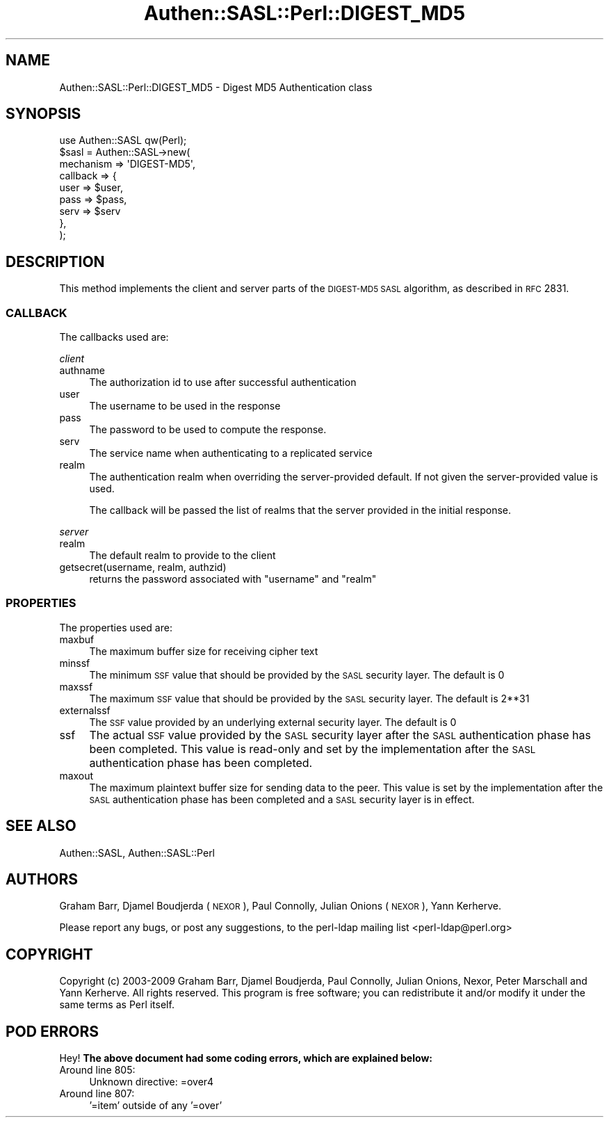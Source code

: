 .\" Automatically generated by Pod::Man 2.25 (Pod::Simple 3.20)
.\"
.\" Standard preamble:
.\" ========================================================================
.de Sp \" Vertical space (when we can't use .PP)
.if t .sp .5v
.if n .sp
..
.de Vb \" Begin verbatim text
.ft CW
.nf
.ne \\$1
..
.de Ve \" End verbatim text
.ft R
.fi
..
.\" Set up some character translations and predefined strings.  \*(-- will
.\" give an unbreakable dash, \*(PI will give pi, \*(L" will give a left
.\" double quote, and \*(R" will give a right double quote.  \*(C+ will
.\" give a nicer C++.  Capital omega is used to do unbreakable dashes and
.\" therefore won't be available.  \*(C` and \*(C' expand to `' in nroff,
.\" nothing in troff, for use with C<>.
.tr \(*W-
.ds C+ C\v'-.1v'\h'-1p'\s-2+\h'-1p'+\s0\v'.1v'\h'-1p'
.ie n \{\
.    ds -- \(*W-
.    ds PI pi
.    if (\n(.H=4u)&(1m=24u) .ds -- \(*W\h'-12u'\(*W\h'-12u'-\" diablo 10 pitch
.    if (\n(.H=4u)&(1m=20u) .ds -- \(*W\h'-12u'\(*W\h'-8u'-\"  diablo 12 pitch
.    ds L" ""
.    ds R" ""
.    ds C` ""
.    ds C' ""
'br\}
.el\{\
.    ds -- \|\(em\|
.    ds PI \(*p
.    ds L" ``
.    ds R" ''
'br\}
.\"
.\" Escape single quotes in literal strings from groff's Unicode transform.
.ie \n(.g .ds Aq \(aq
.el       .ds Aq '
.\"
.\" If the F register is turned on, we'll generate index entries on stderr for
.\" titles (.TH), headers (.SH), subsections (.SS), items (.Ip), and index
.\" entries marked with X<> in POD.  Of course, you'll have to process the
.\" output yourself in some meaningful fashion.
.ie \nF \{\
.    de IX
.    tm Index:\\$1\t\\n%\t"\\$2"
..
.    nr % 0
.    rr F
.\}
.el \{\
.    de IX
..
.\}
.\" ========================================================================
.\"
.IX Title "Authen::SASL::Perl::DIGEST_MD5 3"
.TH Authen::SASL::Perl::DIGEST_MD5 3 "2010-03-12" "perl v5.16.3" "User Contributed Perl Documentation"
.\" For nroff, turn off justification.  Always turn off hyphenation; it makes
.\" way too many mistakes in technical documents.
.if n .ad l
.nh
.SH "NAME"
Authen::SASL::Perl::DIGEST_MD5 \- Digest MD5 Authentication class
.SH "SYNOPSIS"
.IX Header "SYNOPSIS"
.Vb 1
\&  use Authen::SASL qw(Perl);
\&
\&  $sasl = Authen::SASL\->new(
\&    mechanism => \*(AqDIGEST\-MD5\*(Aq,
\&    callback  => {
\&      user => $user, 
\&      pass => $pass,
\&      serv => $serv
\&    },
\&  );
.Ve
.SH "DESCRIPTION"
.IX Header "DESCRIPTION"
This method implements the client and server parts of the \s-1DIGEST\-MD5\s0 \s-1SASL\s0
algorithm, as described in \s-1RFC\s0 2831.
.SS "\s-1CALLBACK\s0"
.IX Subsection "CALLBACK"
The callbacks used are:
.PP
\fIclient\fR
.IX Subsection "client"
.IP "authname" 4
.IX Item "authname"
The authorization id to use after successful authentication
.IP "user" 4
.IX Item "user"
The username to be used in the response
.IP "pass" 4
.IX Item "pass"
The password to be used to compute the response.
.IP "serv" 4
.IX Item "serv"
The service name when authenticating to a replicated service
.IP "realm" 4
.IX Item "realm"
The authentication realm when overriding the server-provided default.
If not given the server-provided value is used.
.Sp
The callback will be passed the list of realms that the server provided
in the initial response.
.PP
\fIserver\fR
.IX Subsection "server"
.IP "realm" 4
.IX Item "realm"
The default realm to provide to the client
.IP "getsecret(username, realm, authzid)" 4
.IX Item "getsecret(username, realm, authzid)"
returns the password associated with \f(CW\*(C`username\*(C'\fR and \f(CW\*(C`realm\*(C'\fR
.SS "\s-1PROPERTIES\s0"
.IX Subsection "PROPERTIES"
The properties used are:
.IP "maxbuf" 4
.IX Item "maxbuf"
The maximum buffer size for receiving cipher text
.IP "minssf" 4
.IX Item "minssf"
The minimum \s-1SSF\s0 value that should be provided by the \s-1SASL\s0 security layer.
The default is 0
.IP "maxssf" 4
.IX Item "maxssf"
The maximum \s-1SSF\s0 value that should be provided by the \s-1SASL\s0 security layer.
The default is 2**31
.IP "externalssf" 4
.IX Item "externalssf"
The \s-1SSF\s0 value provided by an underlying external security layer.
The default is 0
.IP "ssf" 4
.IX Item "ssf"
The actual \s-1SSF\s0 value provided by the \s-1SASL\s0 security layer after the \s-1SASL\s0
authentication phase has been completed. This value is read-only and set
by the implementation after the \s-1SASL\s0 authentication phase has been completed.
.IP "maxout" 4
.IX Item "maxout"
The maximum plaintext buffer size for sending data to the peer.
This value is set by the implementation after the \s-1SASL\s0 authentication
phase has been completed and a \s-1SASL\s0 security layer is in effect.
.SH "SEE ALSO"
.IX Header "SEE ALSO"
Authen::SASL,
Authen::SASL::Perl
.SH "AUTHORS"
.IX Header "AUTHORS"
Graham Barr, Djamel Boudjerda (\s-1NEXOR\s0), Paul Connolly, Julian Onions (\s-1NEXOR\s0),
Yann Kerherve.
.PP
Please report any bugs, or post any suggestions, to the perl-ldap mailing list
<perl\-ldap@perl.org>
.SH "COPYRIGHT"
.IX Header "COPYRIGHT"
Copyright (c) 2003\-2009 Graham Barr, Djamel Boudjerda, Paul Connolly,
Julian Onions, Nexor, Peter Marschall and Yann Kerherve.
All rights reserved. This program is free software; you can redistribute 
it and/or modify it under the same terms as Perl itself.
.SH "POD ERRORS"
.IX Header "POD ERRORS"
Hey! \fBThe above document had some coding errors, which are explained below:\fR
.IP "Around line 805:" 4
.IX Item "Around line 805:"
Unknown directive: =over4
.IP "Around line 807:" 4
.IX Item "Around line 807:"
\&'=item' outside of any '=over'
